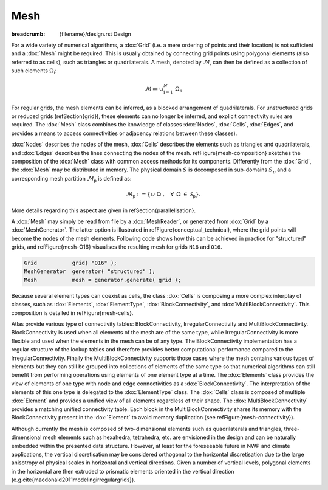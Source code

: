 
Mesh
####

:breadcrumb: {filename}/design.rst Design

.. note-danger:: Under construction!!!

For a wide variety of numerical algorithms, a :dox:`Grid` (i.e. a mere ordering of points and
their location) is not sufficient and a :dox:`Mesh` might be required. This is usually obtained
by connecting grid points using polygonal elements (also referred to as cells),
such as triangles or quadrilaterals. A mesh, denoted by :math:`\mathcal{M}`, can then be
defined as a collection of such elements :math:`\Omega_\mathrm{i}`:

.. math::

    \mathcal{M} \coloneqq  \cup_{\mathrm{i}=1}^{N}\ \Omega_\mathrm{i}

.. comment    \mathcal{M} \coloneqq  \cup_{\mathrm{i}=1}^{N}\ \Omega_\mathrm{i}

For regular grids, the mesh elements can be inferred, as a
blocked arrangement of quadrilaterals. For unstructured grids or reduced grids (\refSection{grid}),
these elements can
no longer be inferred, and explicit connectivity rules are required.
The :dox:`Mesh` class combines the knowledge of classes :dox:`Nodes`,
:dox:`Cells`, :dox:`Edges`, and provides a means to access connectivities
or adjacency relations between these classes).

.. TODO
    \begin{figure}[htb!]
    \centering
    \includegraphics[width=0.7\textwidth]{figures/mesh-composition.pdf}
    \caption{Mesh composition}
    \label{figure:mesh-composition}
    \end{figure}

:dox:`Nodes` describes the nodes of the mesh, :dox:`Cells` describes the elements
such as triangles and quadrilaterals, and :dox:`Edges` describes the lines connecting
the nodes of the mesh. \refFigure{mesh-composition} sketches the composition of the
:dox:`Mesh` class with common access methods for its components. Differently from the
:dox:`Grid`, the :dox:`Mesh` may be distributed in memory. The physical domain :math:`S` is
decomposed in sub-domains :math:`S_p` and a corresponding mesh partition :math:`\mathcal{M}_\mathrm{p}`
is defined as:

.. math::

    \mathcal{M}_{\mathrm{p}} := \{ \cup\ \Omega\ , \hspace{10pt} \forall \hspace{5pt} \Omega\  \in\
    \mathcal{S}_\mathrm{p} \}.

More details regarding this aspect are given in \refSection{parallelisation}.

A :dox:`Mesh` may simply be read from file by a :dox:`MeshReader`,
or generated from :dox:`Grid` by a :dox:`MeshGenerator`. The latter option is illustrated
in \refFigure{conceptual_technical}, where the grid points will become the nodes
of the mesh elements. Following code shows how this can be achieved in practice for "structured" grids,
and \refFigure{mesh-O16} visualises the resulting mesh for grids ``N16`` and ``O16``.

.. code:: cpp

    Grid           grid( "O16" );
    MeshGenerator  generator( "structured" );
    Mesh           mesh = generator.generate( grid );

.. note-info::

    For :dox:`UnstructuredGrid`, another :dox:`Meshgenerator` needs to be used based on e.g.
    Delaunay triangulation (type="delaunay").
    Whereas the :dox:`StructuredMeshGenerator` is able to generate a parallel distributed
    mesh in one step, the :dox:`DelaunayMeshGenerator` currently only supports generating
    a non-distributed mesh using one MPI task. In the future it is envisioned that this
    implementation will be parallel enabled as well.


.. TODO
    \begin{figure}[htb!]
    \centering
    
    \begin{minipage}[b]{0.38\linewidth}
    \centering
    \includegraphics[width=\linewidth]{figures/structured-N16-mesh.\ext}\\[10pt]
    \subcaption{classic Gaussian, \mathrm{N16}}
    \end{minipage}%
    \hspace{0.05\linewidth}
    \begin{minipage}[b]{0.38\linewidth}
    \centering
    \includegraphics[width=\linewidth]{figures/structured-O16-mesh.\ext}\\[10pt]
    \subcaption{octahedral Gaussian, \mathrm{O16} \label{figure:mesh-O16}}
    \end{minipage}
    \caption{\class{Mesh} generated for two types of reduced grids
    (\refFigure{grid-examples})}
    \label{figure:mesh-examples}
    \end{figure}


Because several element types can coexist as cells, the class :dox:`Cells`
is composing a more complex interplay of classes, such as :dox:`Elements`,
:dox:`ElementType`, :dox:`BlockConnectivity`, and :dox:`MultiBlockConnectivity`.
This composition is detailed in \refFigure{mesh-cells}.

.. TODO
    \begin{figure}[htb!]
    \centering
    \includegraphics[width=0.55\textwidth]{figures/mesh-cells.pdf}
    \caption{Mesh \class{Cells} diagram.}
    \label{figure:mesh-cells}
    \end{figure}

Atlas provide various type of connectivity tables: BlockConnectivity, IrregularConnectivity
and MultiBlockConnectivity. BlockConnectivity is used when all elements of the mesh are of
the same type, while IrregularConnectivity is more flexible and used when the elements in
the mesh can be of any type. The BlockConnectivity implementation has a regular structure
of the lookup tables and therefore provides better computational performance compared to 
the IrregularConnectivity. 
Finally the MultiBlockConnectivity supports those cases where the mesh contains various types
of elements but they can still be grouped into collections of elements of the same type so that
numerical algorithms can still benefit from performing operations using elements
of one element type at a time.
The :dox:`Elements` class provides the view of elements of one type with node and edge connectivities
as a :dox:`BlockConnectivity`. The interpretation
of the elements of this one type is delegated to the :dox:`ElementType` class.
The :dox:`Cells` class is composed of multiple :dox:`Element` and provides a unified view 
of all elements regardless of their shape.
The :dox:`MultiBlockConnectivity` provides a matching unified connectivity table. Each block in the
MultiBlockConnectivity shares its memory with the BlockConnectivity present in the :dox:`Element` to
avoid memory duplication (see \refFigure{mesh-connectivity}).

.. TODO
    \begin{figure}[htb!]
    \centering
    \includegraphics[width=0.43\textwidth]{figures/mesh-connectivity.pdf}
    \caption{\class{BlockConnectivity} points to blocks of \class{MultiBlockConnectivity}.
    Zig-zag lines denote how the data is laid out contiguously in memory.}
    \label{figure:mesh-connectivity}
    \end{figure}

Although currently the mesh is composed of two-dimensional elements such as quadrilaterals and triangles,
three-dimensional mesh elements such as
hexahedra, tetrahedra, etc. are envisioned in the design and can be naturally embedded
within the presented data structure.
However, at least for the foreseeable future in NWP and climate applications,
the vertical discretisation may be considered orthogonal to the horizontal discretisation
due to the large anisotropy of physical scales in horizontal and vertical directions.
Given a number of vertical levels, 
polygonal elements in the horizontal are then extruded to prismatic
elements oriented in the vertical direction (e.g.\ \cite{macdonald2011modelingirregulargrids}).
